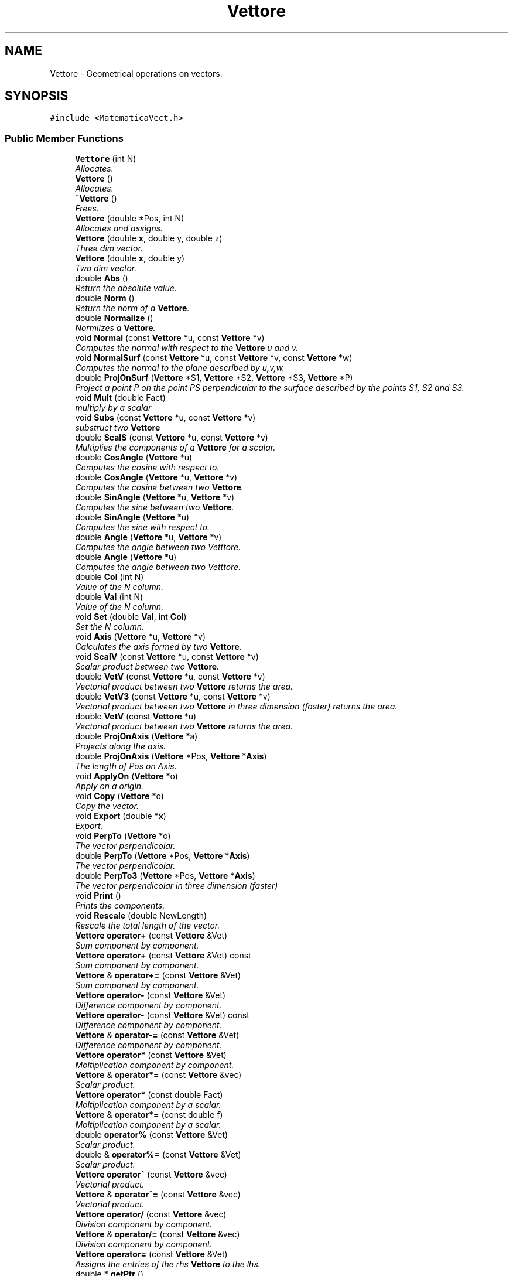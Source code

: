 .TH "Vettore" 3 "Fri Aug 17 2018" "Version v0.1" "Allink" \" -*- nroff -*-
.ad l
.nh
.SH NAME
Vettore \- Geometrical operations on vectors\&.  

.SH SYNOPSIS
.br
.PP
.PP
\fC#include <MatematicaVect\&.h>\fP
.SS "Public Member Functions"

.in +1c
.ti -1c
.RI "\fBVettore\fP (int N)"
.br
.RI "\fIAllocates\&. \fP"
.ti -1c
.RI "\fBVettore\fP ()"
.br
.RI "\fIAllocates\&. \fP"
.ti -1c
.RI "\fB~Vettore\fP ()"
.br
.RI "\fIFrees\&. \fP"
.ti -1c
.RI "\fBVettore\fP (double *Pos, int N)"
.br
.RI "\fIAllocates and assigns\&. \fP"
.ti -1c
.RI "\fBVettore\fP (double \fBx\fP, double y, double z)"
.br
.RI "\fIThree dim vector\&. \fP"
.ti -1c
.RI "\fBVettore\fP (double \fBx\fP, double y)"
.br
.RI "\fITwo dim vector\&. \fP"
.ti -1c
.RI "double \fBAbs\fP ()"
.br
.RI "\fIReturn the absolute value\&. \fP"
.ti -1c
.RI "double \fBNorm\fP ()"
.br
.RI "\fIReturn the norm of a \fBVettore\fP\&. \fP"
.ti -1c
.RI "double \fBNormalize\fP ()"
.br
.RI "\fINormlizes a \fBVettore\fP\&. \fP"
.ti -1c
.RI "void \fBNormal\fP (const \fBVettore\fP *u, const \fBVettore\fP *v)"
.br
.RI "\fIComputes the normal with respect to the \fBVettore\fP u and v\&. \fP"
.ti -1c
.RI "void \fBNormalSurf\fP (const \fBVettore\fP *u, const \fBVettore\fP *v, const \fBVettore\fP *w)"
.br
.RI "\fIComputes the normal to the plane described by u,v,w\&. \fP"
.ti -1c
.RI "double \fBProjOnSurf\fP (\fBVettore\fP *S1, \fBVettore\fP *S2, \fBVettore\fP *S3, \fBVettore\fP *P)"
.br
.RI "\fIProject a point P on the point PS perpendicular to the surface described by the points S1, S2 and S3\&. \fP"
.ti -1c
.RI "void \fBMult\fP (double Fact)"
.br
.RI "\fImultiply by a scalar \fP"
.ti -1c
.RI "void \fBSubs\fP (const \fBVettore\fP *u, const \fBVettore\fP *v)"
.br
.RI "\fIsubstruct two \fBVettore\fP \fP"
.ti -1c
.RI "double \fBScalS\fP (const \fBVettore\fP *u, const \fBVettore\fP *v)"
.br
.RI "\fIMultiplies the components of a \fBVettore\fP for a scalar\&. \fP"
.ti -1c
.RI "double \fBCosAngle\fP (\fBVettore\fP *u)"
.br
.RI "\fIComputes the cosine with respect to\&. \fP"
.ti -1c
.RI "double \fBCosAngle\fP (\fBVettore\fP *u, \fBVettore\fP *v)"
.br
.RI "\fIComputes the cosine between two \fBVettore\fP\&. \fP"
.ti -1c
.RI "double \fBSinAngle\fP (\fBVettore\fP *u, \fBVettore\fP *v)"
.br
.RI "\fIComputes the sine between two \fBVettore\fP\&. \fP"
.ti -1c
.RI "double \fBSinAngle\fP (\fBVettore\fP *u)"
.br
.RI "\fIComputes the sine with respect to\&. \fP"
.ti -1c
.RI "double \fBAngle\fP (\fBVettore\fP *u, \fBVettore\fP *v)"
.br
.RI "\fIComputes the angle between two Vetttore\&. \fP"
.ti -1c
.RI "double \fBAngle\fP (\fBVettore\fP *u)"
.br
.RI "\fIComputes the angle between two Vetttore\&. \fP"
.ti -1c
.RI "double \fBCol\fP (int N)"
.br
.RI "\fIValue of the N column\&. \fP"
.ti -1c
.RI "double \fBVal\fP (int N)"
.br
.RI "\fIValue of the N column\&. \fP"
.ti -1c
.RI "void \fBSet\fP (double \fBVal\fP, int \fBCol\fP)"
.br
.RI "\fISet the N column\&. \fP"
.ti -1c
.RI "void \fBAxis\fP (\fBVettore\fP *u, \fBVettore\fP *v)"
.br
.RI "\fICalculates the axis formed by two \fBVettore\fP\&. \fP"
.ti -1c
.RI "void \fBScalV\fP (const \fBVettore\fP *u, const \fBVettore\fP *v)"
.br
.RI "\fIScalar product between two \fBVettore\fP\&. \fP"
.ti -1c
.RI "double \fBVetV\fP (const \fBVettore\fP *u, const \fBVettore\fP *v)"
.br
.RI "\fIVectorial product between two \fBVettore\fP returns the area\&. \fP"
.ti -1c
.RI "double \fBVetV3\fP (const \fBVettore\fP *u, const \fBVettore\fP *v)"
.br
.RI "\fIVectorial product between two \fBVettore\fP in three dimension (faster) returns the area\&. \fP"
.ti -1c
.RI "double \fBVetV\fP (const \fBVettore\fP *u)"
.br
.RI "\fIVectorial product between two \fBVettore\fP returns the area\&. \fP"
.ti -1c
.RI "double \fBProjOnAxis\fP (\fBVettore\fP *a)"
.br
.RI "\fIProjects along the axis\&. \fP"
.ti -1c
.RI "double \fBProjOnAxis\fP (\fBVettore\fP *Pos, \fBVettore\fP *\fBAxis\fP)"
.br
.RI "\fIThe length of Pos on Axis\&. \fP"
.ti -1c
.RI "void \fBApplyOn\fP (\fBVettore\fP *o)"
.br
.RI "\fIApply on a origin\&. \fP"
.ti -1c
.RI "void \fBCopy\fP (\fBVettore\fP *o)"
.br
.RI "\fICopy the vector\&. \fP"
.ti -1c
.RI "void \fBExport\fP (double *\fBx\fP)"
.br
.RI "\fIExport\&. \fP"
.ti -1c
.RI "void \fBPerpTo\fP (\fBVettore\fP *o)"
.br
.RI "\fIThe vector perpendicolar\&. \fP"
.ti -1c
.RI "double \fBPerpTo\fP (\fBVettore\fP *Pos, \fBVettore\fP *\fBAxis\fP)"
.br
.RI "\fIThe vector perpendicolar\&. \fP"
.ti -1c
.RI "double \fBPerpTo3\fP (\fBVettore\fP *Pos, \fBVettore\fP *\fBAxis\fP)"
.br
.RI "\fIThe vector perpendicolar in three dimension (faster) \fP"
.ti -1c
.RI "void \fBPrint\fP ()"
.br
.RI "\fIPrints the components\&. \fP"
.ti -1c
.RI "void \fBRescale\fP (double NewLength)"
.br
.RI "\fIRescale the total length of the vector\&. \fP"
.ti -1c
.RI "\fBVettore\fP \fBoperator+\fP (const \fBVettore\fP &Vet)"
.br
.RI "\fISum component by component\&. \fP"
.ti -1c
.RI "\fBVettore\fP \fBoperator+\fP (const \fBVettore\fP &Vet) const "
.br
.RI "\fISum component by component\&. \fP"
.ti -1c
.RI "\fBVettore\fP & \fBoperator+=\fP (const \fBVettore\fP &Vet)"
.br
.RI "\fISum component by component\&. \fP"
.ti -1c
.RI "\fBVettore\fP \fBoperator\-\fP (const \fBVettore\fP &Vet)"
.br
.RI "\fIDifference component by component\&. \fP"
.ti -1c
.RI "\fBVettore\fP \fBoperator\-\fP (const \fBVettore\fP &Vet) const "
.br
.RI "\fIDifference component by component\&. \fP"
.ti -1c
.RI "\fBVettore\fP & \fBoperator\-=\fP (const \fBVettore\fP &Vet)"
.br
.RI "\fIDifference component by component\&. \fP"
.ti -1c
.RI "\fBVettore\fP \fBoperator*\fP (const \fBVettore\fP &Vet)"
.br
.RI "\fIMoltiplication component by component\&. \fP"
.ti -1c
.RI "\fBVettore\fP & \fBoperator*=\fP (const \fBVettore\fP &vec)"
.br
.RI "\fIScalar product\&. \fP"
.ti -1c
.RI "\fBVettore\fP \fBoperator*\fP (const double Fact)"
.br
.RI "\fIMoltiplication component by a scalar\&. \fP"
.ti -1c
.RI "\fBVettore\fP & \fBoperator*=\fP (const double f)"
.br
.RI "\fIMoltiplication component by a scalar\&. \fP"
.ti -1c
.RI "double \fBoperator%\fP (const \fBVettore\fP &Vet)"
.br
.RI "\fIScalar product\&. \fP"
.ti -1c
.RI "double & \fBoperator%=\fP (const \fBVettore\fP &Vet)"
.br
.RI "\fIScalar product\&. \fP"
.ti -1c
.RI "\fBVettore\fP \fBoperator^\fP (const \fBVettore\fP &vec)"
.br
.RI "\fIVectorial product\&. \fP"
.ti -1c
.RI "\fBVettore\fP & \fBoperator^=\fP (const \fBVettore\fP &vec)"
.br
.RI "\fIVectorial product\&. \fP"
.ti -1c
.RI "\fBVettore\fP \fBoperator/\fP (const \fBVettore\fP &vec)"
.br
.RI "\fIDivision component by component\&. \fP"
.ti -1c
.RI "\fBVettore\fP & \fBoperator/=\fP (const \fBVettore\fP &vec)"
.br
.RI "\fIDivision component by component\&. \fP"
.ti -1c
.RI "\fBVettore\fP \fBoperator=\fP (const \fBVettore\fP &Vet)"
.br
.RI "\fIAssigns the entries of the rhs \fBVettore\fP to the lhs\&. \fP"
.ti -1c
.RI "double * \fBgetPtr\fP ()"
.br
.RI "\fIReturns a entry\&. \fP"
.ti -1c
.RI "const double * \fBgetPtr\fP () const "
.br
.RI "\fIReturns a entry\&. \fP"
.ti -1c
.RI "double & \fBoperator[]\fP (int col)"
.br
.RI "\fIReturns a entry\&. \fP"
.ti -1c
.RI "double \fBoperator[]\fP (int col) const "
.br
.RI "\fIReturns a entry\&. \fP"
.in -1c
.SS "Public Attributes"

.in +1c
.ti -1c
.RI "int \fBNDim\fP"
.br
.RI "\fIDimension allocated\&. \fP"
.ti -1c
.RI "double * \fBx\fP"
.br
.RI "\fIWhere the data are stored\&. \fP"
.in -1c
.SH "Detailed Description"
.PP 
Geometrical operations on vectors\&. 
.PP
Definition at line 9 of file MatematicaVect\&.h\&.
.SH "Member Function Documentation"
.PP 
.SS "double CosAngle (\fBVettore\fP * u)"

.PP
Computes the cosine with respect to\&. 
.PP
\fBParameters:\fP
.RS 4
\fIu\fP 
.RE
.PP

.PP
Definition at line 229 of file MatematicaVect\&.cpp\&.
.PP
References NDim, Norm(), and x\&.
.PP
Referenced by Angle(), Forces::CalcBending(), and ProjOnAxis()\&.
.SS "double SinAngle (\fBVettore\fP * u)"

.PP
Computes the sine with respect to\&. 
.PP
\fBParameters:\fP
.RS 4
\fIu\fP 
.RE
.PP

.PP
Definition at line 247 of file MatematicaVect\&.cpp\&.
.PP
References NDim, Norm(), and x\&.

.SH "Author"
.PP 
Generated automatically by Doxygen for Allink from the source code\&.
